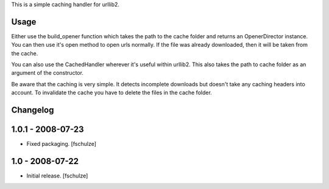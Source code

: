 

This is a simple caching handler for urllib2.

Usage
-----

Either use the build_opener function which takes the path to the cache folder
and returns an OpenerDirector instance. You can then use it's open method to
open urls normally. If the file was already downloaded, then it will be taken
from the cache.

You can also use the CachedHandler wherever it's useful within urllib2. This
also takes the path to cache folder as an argument of the constructor.

Be aware that the caching is very simple. It detects incomplete downloads but
doesn't take any caching headers into account. To invalidate the cache you
have to delete the files in the cache folder.

Changelog
---------

1.0.1 - 2008-07-23
------------------

* Fixed packaging.
  [fschulze]

1.0 - 2008-07-22
----------------

* Initial release.
  [fschulze]


